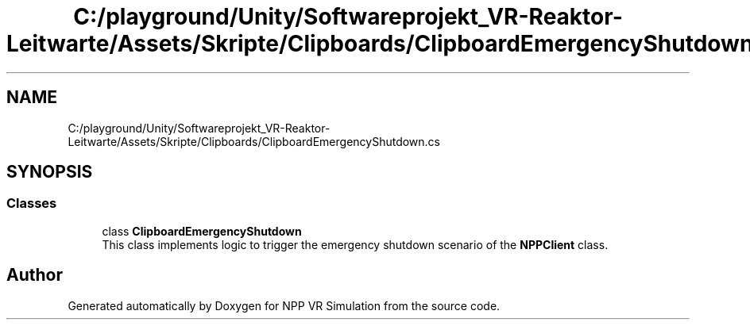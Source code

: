 .TH "C:/playground/Unity/Softwareprojekt_VR-Reaktor-Leitwarte/Assets/Skripte/Clipboards/ClipboardEmergencyShutdown.cs" 3 "Version 0.1" "NPP VR Simulation" \" -*- nroff -*-
.ad l
.nh
.SH NAME
C:/playground/Unity/Softwareprojekt_VR-Reaktor-Leitwarte/Assets/Skripte/Clipboards/ClipboardEmergencyShutdown.cs
.SH SYNOPSIS
.br
.PP
.SS "Classes"

.in +1c
.ti -1c
.RI "class \fBClipboardEmergencyShutdown\fP"
.br
.RI "This class implements logic to trigger the emergency shutdown scenario of the \fBNPPClient\fP class\&. "
.in -1c
.SH "Author"
.PP 
Generated automatically by Doxygen for NPP VR Simulation from the source code\&.
